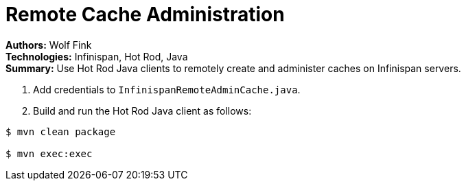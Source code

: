 = Remote Cache Administration

**Authors:** Wolf Fink +
**Technologies:** Infinispan, Hot Rod, Java +
**Summary:** Use Hot Rod Java clients to remotely create and administer caches
on Infinispan servers.

. Add credentials to `InfinispanRemoteAdminCache.java`.
. Build and run the Hot Rod Java client as follows:

----
$ mvn clean package

$ mvn exec:exec
----
